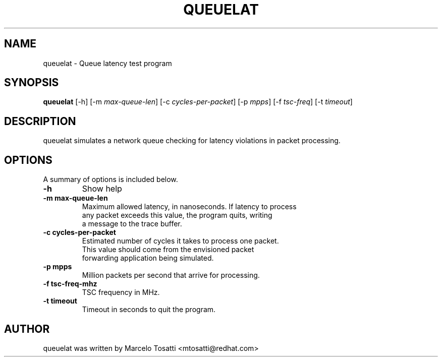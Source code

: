 .\"                                      Hey, EMACS: -*- nroff -*-
.TH QUEUELAT 8 "Sept 3, 2018"
.\" Please adjust this date whenever revising the manpage.
.\"
.\" Some roff macros, for reference:
.\" .nh        disable hyphenation
.\" .hy        enable hyphenation
.\" .ad l      left justify
.\" .ad b      justify to both left and right margins
.\" .nf        disable filling
.\" .fi        enable filling
.\" .br        insert line break
.\" .sp <n>    insert n+1 empty lines
.\" for manpage-specific macros, see man(7)
.SH NAME
queuelat \- Queue latency test program
.SH SYNOPSIS
.B queuelat
.RI "[\-h] [\-m " max-queue-len "] [\-c " cycles-per-packet "] [\-p " mpps "] [\-f " tsc-freq "] [\-t " timeout "] \

.SH DESCRIPTION
queuelat simulates a network queue checking for latency
violations in packet processing.

.SH OPTIONS
A summary of options is included below.
.TP
.B \-h
Show help
.br
.TP
.B \-m max-queue-len
Maximum allowed latency, in nanoseconds. If latency to process
.br
any packet exceeds this value, the program quits,
writing
.br
a message to the trace buffer.
.TP
.B \-c cycles-per-packet
Estimated number of cycles it takes to process one packet.
.br
This value should come from the envisioned packet
.br
forwarding application being simulated.
.TP
.B \-p mpps
Million packets per second that arrive for processing.
.TP
.B \-f tsc-freq-mhz
TSC frequency in MHz.
.TP
.B \-t timeout
Timeout in seconds to quit the program.


.SH AUTHOR
queuelat was written by Marcelo Tosatti <mtosatti@redhat.com>
.br
